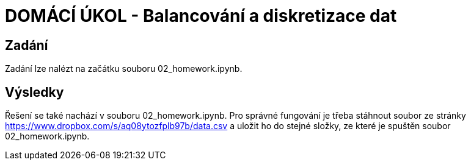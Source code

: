 # DOMÁCÍ ÚKOL - Balancování a diskretizace dat

## Zadání

Zadání lze nalézt na začátku souboru 02_homework.ipynb.

## Výsledky

Řešení se také nachází v souboru 02_homework.ipynb. Pro správné fungování je třeba stáhnout soubor ze stránky https://www.dropbox.com/s/aq08ytozfplb97b/data.csv a uložit ho do stejné složky, ze které je spuštěn soubor 02_homework.ipynb.


